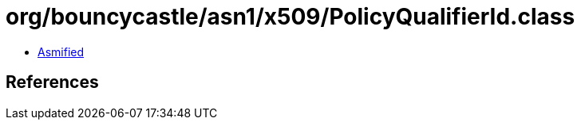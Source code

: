 = org/bouncycastle/asn1/x509/PolicyQualifierId.class

 - link:PolicyQualifierId-asmified.java[Asmified]

== References

